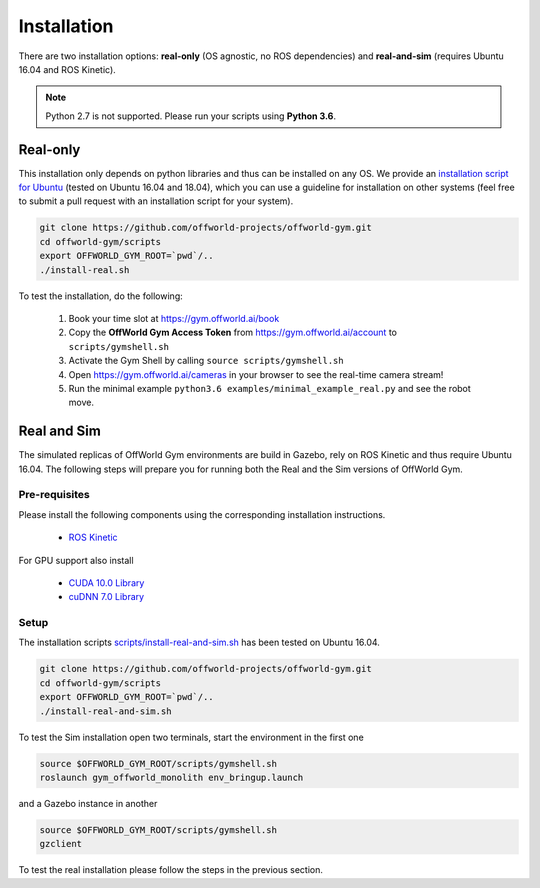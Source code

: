 Installation
============

There are two installation options: **real-only** (OS agnostic, no ROS dependencies) and **real-and-sim** (requires Ubuntu 16.04 and ROS Kinetic).

.. note::
    Python 2.7 is not supported. Please run your scripts using **Python 3.6**.


Real-only
---------

This installation only depends on python libraries and thus can be installed on any OS.  
We provide an `installation script for Ubuntu <https://github.com/offworld-projects/offworld-gym/blob/develop/scripts/install-real.sh>`_ (tested on Ubuntu 16.04 and 18.04), which you can use a guideline for installation on other systems (feel free to submit a pull request with an installation script for your system).

.. code:: bash

    git clone https://github.com/offworld-projects/offworld-gym.git
    cd offworld-gym/scripts
    export OFFWORLD_GYM_ROOT=`pwd`/..
    ./install-real.sh

To test the installation, do the following:

    1. Book your time slot at `https://gym.offworld.ai/book <https://gym.offworld.ai/book>`_
    2. Copy the **OffWorld Gym Access Token** from `https://gym.offworld.ai/account <https://gym.offworld.ai/account>`_ to ``scripts/gymshell.sh``
    3. Activate the Gym Shell by calling ``source scripts/gymshell.sh``
    4. Open `https://gym.offworld.ai/cameras <https://gym.offworld.ai/cameras>`_ in your browser to see the real-time camera stream!
    5. Run the minimal example ``python3.6 examples/minimal_example_real.py`` and see the robot move.



Real and Sim
------------

The simulated replicas of OffWorld Gym environments are build in Gazebo, rely on ROS Kinetic and thus require Ubuntu 16.04.
The following steps will prepare you for running both the Real and the Sim versions of OffWorld Gym.


Pre-requisites
^^^^^^^^^^^^^^

Please install the following components using the corresponding installation instructions.

    * `ROS Kinetic <http://wiki.ros.org/kinetic/Installation/Ubuntu>`_
  
For GPU support also install

  * `CUDA 10.0 Library <https://developer.nvidia.com/cuda-10.0-download-archive>`_
  * `cuDNN 7.0 Library <https://developer.nvidia.com/cudnn>`_



Setup
^^^^^
The installation scripts `scripts/install-real-and-sim.sh <https://github.com/offworld-projects/offworld-gym/blob/develop/scripts/install-real.sh>`_ has been tested on Ubuntu 16.04.

.. code:: bash

    git clone https://github.com/offworld-projects/offworld-gym.git
    cd offworld-gym/scripts
    export OFFWORLD_GYM_ROOT=`pwd`/..
    ./install-real-and-sim.sh

To test the Sim installation open two terminals, start the environment in the first one

.. code:: bash

    source $OFFWORLD_GYM_ROOT/scripts/gymshell.sh
    roslaunch gym_offworld_monolith env_bringup.launch

and a Gazebo instance in another

.. code:: bash

    source $OFFWORLD_GYM_ROOT/scripts/gymshell.sh
    gzclient

To test the real installation please follow the steps in the previous section.